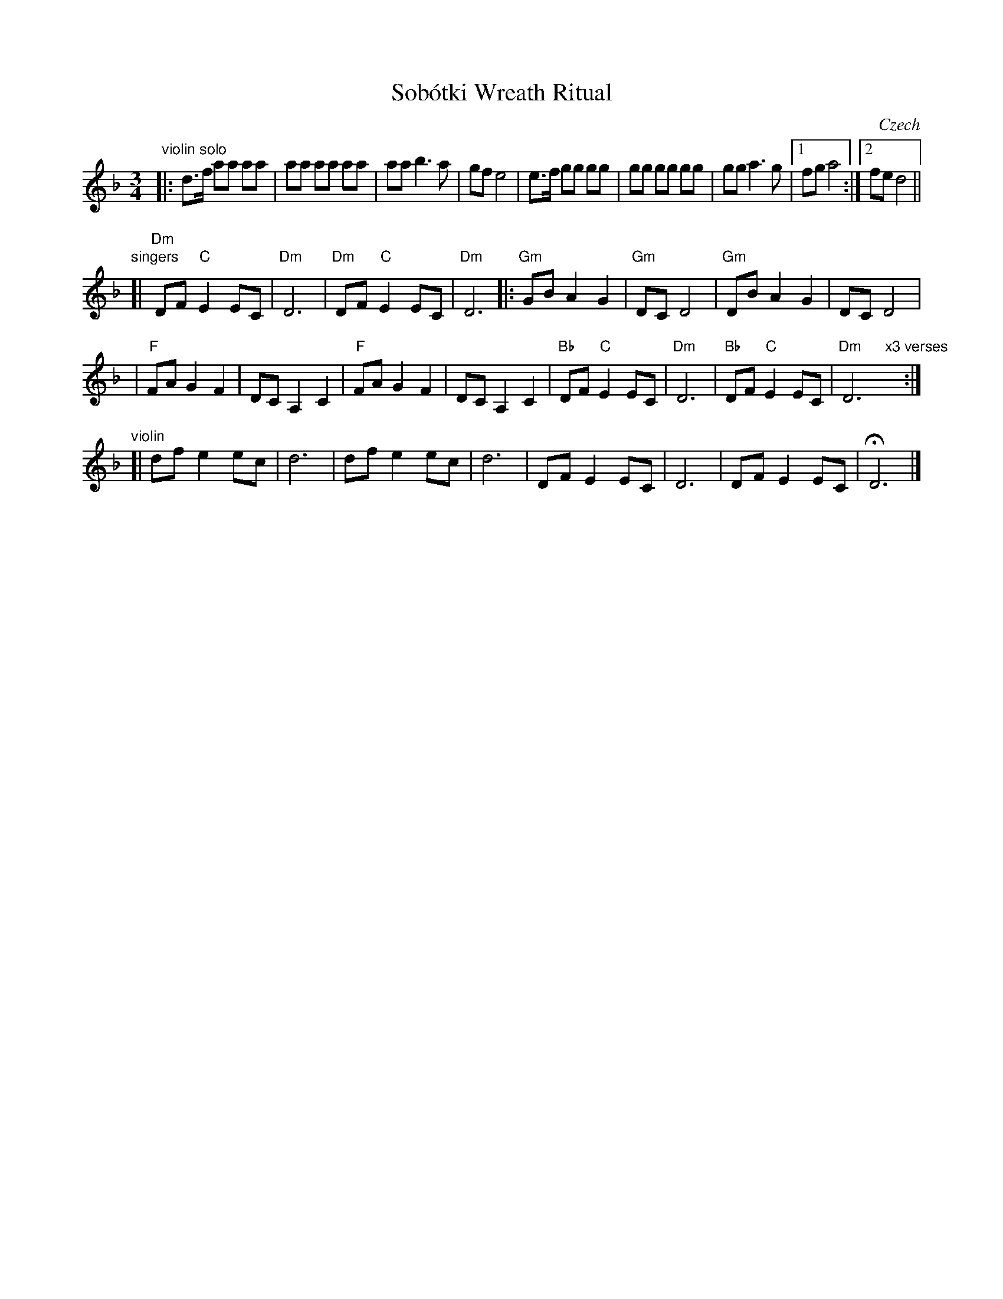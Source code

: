 X: 1
T: Sob\'otki Wreath Ritual
O: Czech
Z: 2010 John Chambers <jc:trillian.mit.edu>
S: Susan Worland, 2010-6-23 workshop at Peacuddy's Cafe, Melrose MA USA
N: Used in Saint John's Day celebrations.
M: 3/4
L: 1/8
K: Dm
"violin solo"\
|: d>f aa aa | aa aa aa | aa b3 a | gf e4 \
| e>f gg gg | gg gg gg | gg a3 g |1fg a4 :|2 fe d4 ||
"singers"\
[| "Dm"DF "C"E2 EC | "Dm"D6 | "Dm"DF "C"E2 EC | "Dm"D6 \
|: "Gm"GB A2 G2 | "Gm"DC D4 | "Gm"DB A2 G2 | DC D4 |
| "F"FA G2 F2 | DC A,2 C2 | "F"FA G2 F2 | DC A,2 C2 \
| "Bb"DF "C"E2 EC  | "Dm"D6 | "Bb"DF "C"E2 EC  | "Dm"D6 "x3 verses"y:|
"violin"\
[| df e2 ec | d6 | df e2 ec | d6 \
| DF E2 EC | D6 | DF E2 EC | HD6 |]
